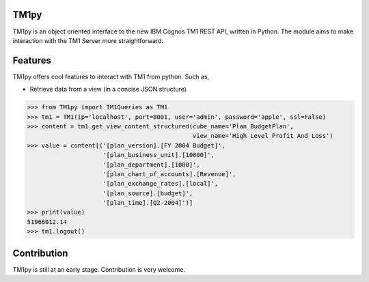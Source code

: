 TM1py
=======================

TM1py is an object oriented interface to the new IBM Cognos TM1 REST API, written in Python.
The module aims to make interaction with the TM1 Server more straightforward.


Features
=======================
TM1py offers cool features to interact with TM1 from python. Such as,

- Retrieve data from a view (in a concise JSON structure)

.. code-block:: python

    >>> from TM1py import TM1Queries as TM1
    >>> tm1 = TM1(ip='localhost', port=8001, user='admin', password='apple', ssl=False)
    >>> content = tm1.get_view_content_structured(cube_name='Plan_BudgetPlan', 
                                                  view_name='High Level Profit And Loss')
    >>> value = content[('[plan_version].[FY 2004 Budget]',
                         '[plan_business_unit].[10000]',
                         '[plan_department].[1000]',
                         '[plan_chart_of_accounts].[Revenue]',
                         '[plan_exchange_rates].[local]',
                         '[plan_source].[budget]',
                         '[plan_time].[Q2-2004]')]
    >>> print(value)
    51966012.14
    >>> tm1.logout()



Contribution
=======================
TM1py is still at an early stage. Contribution is very welcome.

